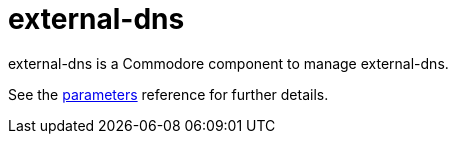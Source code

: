 = external-dns

external-dns is a Commodore component to manage external-dns.

See the xref:references/parameters.adoc[parameters] reference for further details.

